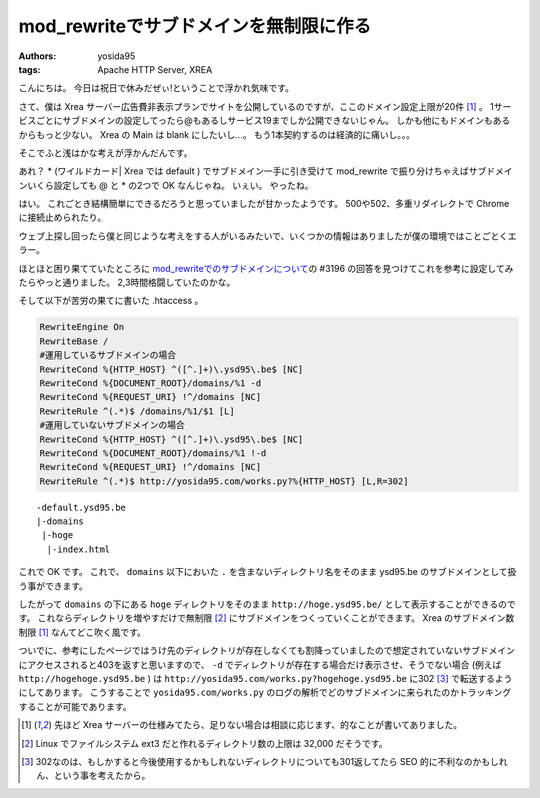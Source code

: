 mod\_rewriteでサブドメインを無制限に作る
========================================

:authors: yosida95
:tags: Apache HTTP Server, XREA

こんにちは。
今日は祝日で休みだぜぃ!ということで浮かれ気味です。

さて、僕は Xrea サーバー広告費非表示プランでサイトを公開しているのですが、ここのドメイン設定上限が20件 [1]_ 。
1サービスごとにサブドメインの設定してったら@もあるしサービス19までしか公開できないじゃん。
しかも他にもドメインもあるからもっと少ない。
Xrea の Main は blank にしたいし…。
もう1本契約するのは経済的に痛いし。。。

そこでふと浅はかな考えが浮かんだんです。

あれ？ \* (ワイルドカード\| Xrea では default ) でサブドメイン一手に引き受けて mod\_rewrite で振り分けちゃえばサブドメインいくら設定しても @ と \* の2つで OK なんじゃね。
いぇい。
やったね。


はい。
これごとき結構簡単にできるだろうと思っていましたが甘かったようです。
500や502、多重リダイレクトで Chrome に接続止められたり。

ウェブ上探し回ったら僕と同じような考えをする人がいるみたいで、いくつかの情報はありましたが僕の環境ではことごとくエラー。

ほとほと困り果てていたところに `mod\_rewriteでのサブドメインについて <http://kuronowish.com/supportbbs.cgi?act=show;id=712>`__\ の #3196 の回答を見つけてこれを参考に設定してみたらやっと通りました。
2,3時間格闘していたのかな。

そして以下が苦労の果てに書いた .htaccess 。

.. code-block:: apache

    RewriteEngine On
    RewriteBase /
    #運用しているサブドメインの場合
    RewriteCond %{HTTP_HOST} ^([^.]+)\.ysd95\.be$ [NC]
    RewriteCond %{DOCUMENT_ROOT}/domains/%1 -d
    RewriteCond %{REQUEST_URI} !^/domains [NC]
    RewriteRule ^(.*)$ /domains/%1/$1 [L]
    #運用していないサブドメインの場合
    RewriteCond %{HTTP_HOST} ^([^.]+)\.ysd95\.be$ [NC]
    RewriteCond %{DOCUMENT_ROOT}/domains/%1 !-d
    RewriteCond %{REQUEST_URI} !^/domains [NC]
    RewriteRule ^(.*)$ http://yosida95.com/works.py?%{HTTP_HOST} [L,R=302]

::

    -default.ysd95.be
    |-domains
     |-hoge
      |-index.html

これで OK です。
これで、 ``domains`` 以下においた ``.`` を含まないディレクトリ名をそのまま ysd95.be のサブドメインとして扱う事ができます。

したがって ``domains`` の下にある ``hoge`` ディレクトリをそのまま ``http://hoge.ysd95.be/`` として表示することができるのです。
これならディレクトリを増やすだけで無制限 [2]_ にサブドメインをつくっていくことができます。
Xrea のサブドメイン数制限 [1]_ なんてどこ吹く風です。

ついでに、参考にしたページではうけ先のディレクトリが存在しなくても割降っていましたので想定されていないサブドメインにアクセスされると403を返すと思いますので、 ``-d`` でディレクトリが存在する場合だけ表示させ、そうでない場合 (例えば ``http://hogehoge.ysd95.be`` ) は ``http://yosida95.com/works.py?hogehoge.ysd95.be`` に302 [3]_ で転送するようにしてあります。
こうすることで ``yosida95.com/works.py`` のログの解析でどのサブドメインに来られたのかトラッキングすることが可能であります。

.. [1] 先ほど Xrea サーバーの仕様みてたら、足りない場合は相談に応じます、的なことが書いてありました。
.. [2] Linux でファイルシステム ext3 だと作れるディレクトリ数の上限は 32,000 だそうです。
.. [3] 302なのは、もしかすると今後使用するかもしれないディレクトリについても301返してたら SEO 的に不利なのかもしれん、という事を考えたから。
